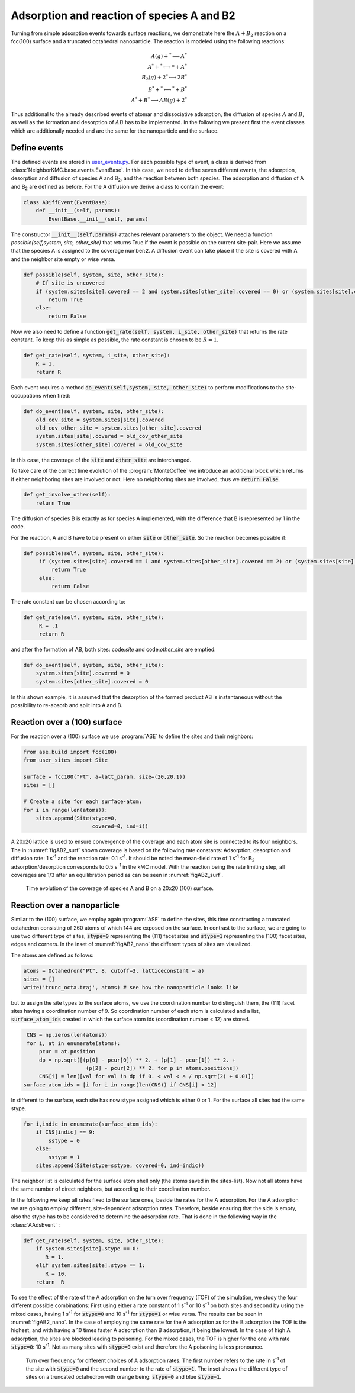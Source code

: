 .. _A_B2_reac:

Adsorption and reaction of species A and B2
*******************************************

Turning from simple adsorption events towards surface reactions, we demonstrate here the :math:`A+B_2` reaction 
on a fcc(100) surface and a truncated octahedral nanoparticle. The reaction is modeled using the following reactions:

.. math::

   A(g) + ^* \longleftrightarrow A^*      \\
   A^* + ^* \longleftrightarrow * + A^*    \\
   B_2(g) + 2^* \longleftrightarrow 2B^*  \\
   B^* + ^* \longleftrightarrow ^*+B^*      \\
   A^*+B^* \longrightarrow AB(g) + 2^*     

Thus additional to the already described events of atomar and dissociative adsorption, the diffusion of species :math:`A` and
:math:`B`, as well as the formation and desorption of :math:`AB` has to be implemented. In the following we present first
the event classes which are additionally needed and are the same for the nanoparticle and the surface. 

Define events
--------------

The defined events are stored in `user_events.py <../api/NeighborKMC.tutorials.A_B2_reaction.surface_100.html#module-NeighborKMC.tutorials.A_B2_reaction.surface_100.user_events>`_.
For each possible type of event, a class is derived from :class:`NeighborKMC.base.events.EventBase`. In this 
case, we need to define seven different events, the adsorption, desorption and diffusion of species A and B\ :sub:`2`, and 
the reaction between both species. The adsorption and diffusion of A and B\ :sub:`2` are defined as before. For the A diffusion
we derive a class to contain the event: 

.. code-block:: python

     class ADiffEvent(EventBase):
         def __init__(self, params):
             EventBase.__init__(self, params)

The constructor :code:`__init__(self,params)` attaches relevant parameters to the object. 
We need a function `possible(self,system, site, other_site)` that returns True if the event is possible on the current site-pair.
Here we assume that the species A is assigned to the coverage number:2. A diffusion event can take place if the site is covered
with A and the neighbor site empty or wise versa. 

.. code-block:: python

         def possible(self, system, site, other_site):
             # If site is uncovered 
             if (system.sites[site].covered == 2 and system.sites[other_site].covered == 0) or (system.sites[site].covered == 0 and system.sites[other_site].covered == 2):
                 return True
             else:
                 return False

Now we also need to define a function :code:`get_rate(self, system, i_site, other_site)` that returns the rate constant. To keep this as simple as possible, the rate constant is chosen to be :math:`R=1`.

.. code-block:: python

        def get_rate(self, system, i_site, other_site):
            R = 1.
            return R

Each event requires a method :code:`do_event(self,system, site, other_site)` to perform modifications to the site-occupations when fired:

.. code-block:: python

        def do_event(self, system, site, other_site):
            old_cov_site = system.sites[site].covered
            old_cov_other_site = system.sites[other_site].covered
            system.sites[site].covered = old_cov_other_site
            system.sites[other_site].covered = old_cov_site

In this case, the coverage of the :code:`site` and :code:`other_site` are interchanged. 

To take care of the correct time evolution of the :program:`MonteCoffee` we introduce an additional block which returns if either neighboring sites are involved or not. Here no neighboring sites are involved, thus we :code:`return False`. 

.. code-block:: python 

        def get_involve_other(self):
            return True

The diffusion of species B is exactly as for species A implemented, with the difference that B is represented by 1 in the code. 

For the reaction, A and B have to be present on either :code:`site` or :code:`other_site`. So the reaction becomes possible if:

.. code-block:: python

   def possible(self, system, site, other_site):
        if (system.sites[site].covered == 1 and system.sites[other_site].covered == 2) or (system.sites[site].covered == 2 and system.sites[other_site].covered == 1):
            return True
        else:
            return False

The rate constant can be chosen according to:

.. code-block:: python

   def get_rate(self, system, site, other_site):
        R = .1
        return R

and after the formation of AB, both sites: code:`site` and code:`other_site` are emptied:

.. code-block:: python

    def do_event(self, system, site, other_site):
        system.sites[site].covered = 0
        system.sites[other_site].covered = 0

In this shown example, it is assumed that the desorption of the formed product AB is instantaneous without the possibility to re-absorb and split into A and B. 

Reaction over a (100) surface
-----------------------------

For the reaction over a (100) surface we use :program:`ASE` to define the sites and their neighbors:

.. code-block:: python

     from ase.build import fcc(100)
     from user_sites import Site

     surface = fcc100("Pt", a=latt_param, size=(20,20,1))
     sites = []

     # Create a site for each surface-atom:
     for i in range(len(atoms)):
         sites.append(Site(stype=0,
                           covered=0, ind=i))

A 20x20 lattice is used to ensure convergence of the coverage and each atom site is connected to its four neighbors. 
The in :numref:`figAB2_surf` shown coverage is based on the following rate constants: Adsorption, desorption and
diffusion rate: 1 s\ :sup:`-1` and the reaction rate: 0.1  s\ :sup:`-1`. It should be noted the mean-field
rate of 1 s\ :sup:`-1` for B\ :sub:`2` adsorption/desorption corresponds to 0.5 s\ :sup:`-1` in the kMC model. 
With the reaction being the rate limiting step, all coverages are 1/3 after an equilibration period as can be seen
in :numref:`figAB2_surf`.

.. _figAB2_surf:
.. figure:: ../images/AB2_surf_cov.pdf
   :width: 300px

   Time evolution of the coverage of species A and B on a 20x20 (100) surface.

Reaction over a nanoparticle
-----------------------------

Similar to the (100) surface, we employ again :program:`ASE` to define the sites, this time
constructing a truncated octahedron consisting of 260 atoms of which 144 are exposed on the surface. In contrast 
to the surface, we 
are going to use two different type of sites, :code:`stype=0` representing the (111) facet sites
and :code:`stype=1` representing the (100) facet sites, edges and corners. In the inset of :numref:`figAB2_nano` the
different types of sites are visualized. 

The atoms are defined as follows:

.. code-block:: python

    atoms = Octahedron("Pt", 8, cutoff=3, latticeconstant = a)
    sites = []
    write('trunc_octa.traj', atoms) # see how the nanoparticle looks like

but to assign the site types to the surface atoms, we use the coordination number to distinguish them,
the (111) facet sites having a coordination number of 9. So coordination number of each atom 
is calculated and a list, :code:`surface_atom_ids` created in which the surface atom ids 
(coordination number < 12) are stored. 

.. code-block:: python 

    CNS = np.zeros(len(atoms))
    for i, at in enumerate(atoms):
        pcur = at.position
        dp = np.sqrt([(p[0] - pcur[0]) ** 2. + (p[1] - pcur[1]) ** 2. +
                       (p[2] - pcur[2]) ** 2. for p in atoms.positions])
        CNS[i] = len([val for val in dp if 0. < val < a / np.sqrt(2) + 0.01])
   surface_atom_ids = [i for i in range(len(CNS)) if CNS[i] < 12]

In different to the surface, each site has now stype assigned which is either 0 or 1. For the surface all 
sites had the same stype.

.. code-block:: python

    for i,indic in enumerate(surface_atom_ids):
        if CNS[indic] == 9:
            sstype = 0
        else:
            sstype = 1
        sites.append(Site(stype=sstype, covered=0, ind=indic))

The neighbor list is calculated for the surface atom shell only (the atoms saved in the sites-list). 
Now not all atoms have the same number of direct neighbors, but according to their coordination number.

In the following we keep all rates fixed to the surface ones, beside the rates for the A adsorption.
For the A adsorption we are going to employ different, site-dependent adsorption rates. Therefore, beside
ensuring that the side is empty, also the stype has to be considered to determine the adsorption rate.
That is done in the following way in the :class:`AAdsEvent` :

.. code-block:: python

    def get_rate(self, system, site, other_site):
        if system.sites[site].stype == 0:
           R = 1.
        elif system.sites[site].stype == 1:
           R = 10.
        return  R

To see the effect of the rate of the A adsorption on the turn over frequency (TOF) of the
simulation, we study the four different possible combinations: First using either a rate constant
of 1 s\ :sup:`-1` or 10 s\ :sup:`-1` on both sites and second by using the mixed cases, having  1  s\ :sup:`-1`
for :code:`stype=0` and  10 s\ :sup:`-1` for :code:`stype=1` or wise versa. The results can be seen 
in :numref:`figAB2_nano`. In the case of employing the same rate for the A adsorption as for the B adsorption
the TOF is the highest, and with having a 10 times faster A adsorption than B adsorption, it being the lowest. 
In the case of high A adsorption, the sites are blocked leading to poisoning. For the mixed cases,
the TOF is higher for the one with rate :code:`stype=0`: 10 s\ :sup:`-1`. Not as many sites with :code:`stype=0` exist
and therefore the A poisoning is less pronounce.   

.. _figAB2_nano:
.. figure:: ../images/AB2_nano_tof.pdf
   :width: 300px

   Turn over frequency for different choices of A adsorption rates. The first number refers to the rate
   in s\ :sup:`-1` of the site with :code:`stype=0` and the second number to the rate of :code:`stype=1`. 
   The inset shows the different type of sites on a truncated octahedron with orange being: :code:`stype=0`
   and blue :code:`stype=1`. 
